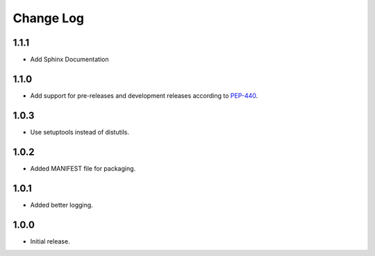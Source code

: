 Change Log
==========

1.1.1
------------------
- Add Sphinx Documentation

1.1.0
------------------
- Add support for pre-releases and development releases according to `PEP-440 <https://www.python.org/dev/peps/pep-0440/>`_.

1.0.3
------------------
- Use setuptools instead of distutils.

1.0.2
------------------
- Added MANIFEST file for packaging.

1.0.1
------------------
- Added better logging.

1.0.0
------------------
- Initial release.
